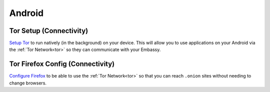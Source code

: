 .. _dg-android:

=======
Android
=======

Tor Setup (Connectivity)
------------------------

`Setup Tor <docs.start9.com/user-manual/configuration/tor-setup/tor-os/tor-android>`_ to run natively (in the background) on your device.  This will allow you to use applications on your Android via the :ref:`Tor Network<tor>` so they can communicate with your Embassy.

Tor Firefox Config (Connectivity)
---------------------------------

`Configure Firefox <docs.start9.com/user-manual/configuration/tor-setup/tor-firefox/torff-android>`_ to be able to use the :ref:`Tor Network<tor>` so that you can reach ``.onion`` sites without needing to change browsers.
